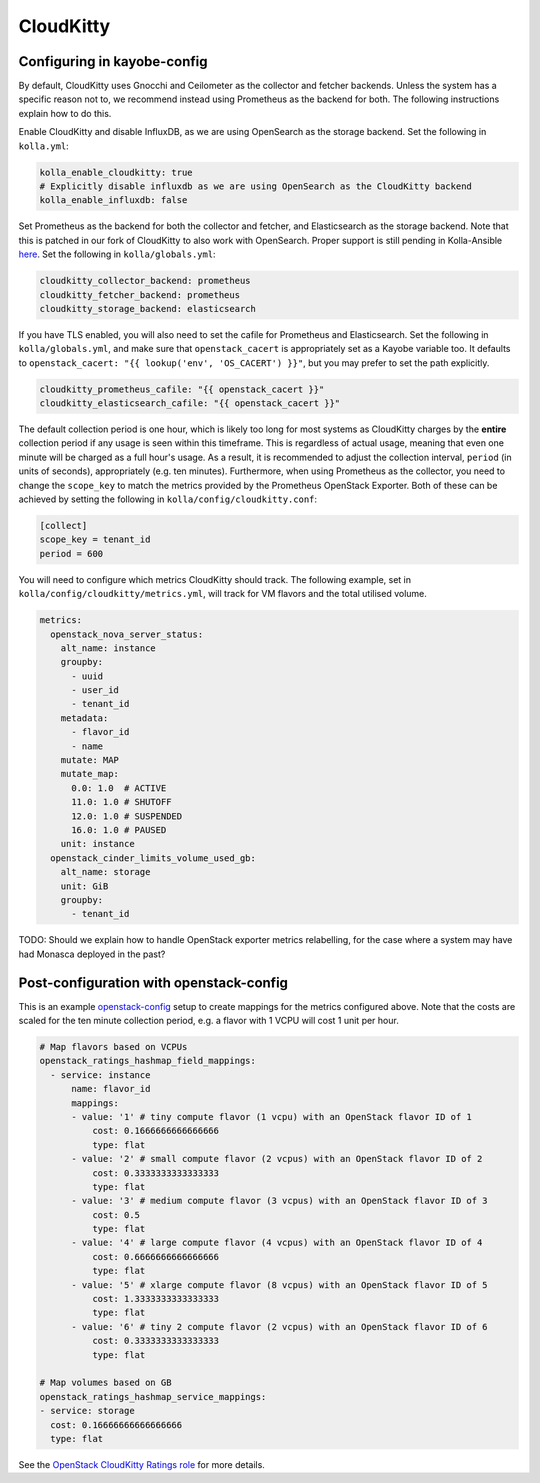 ==========
CloudKitty
==========

Configuring in kayobe-config
============================

By default, CloudKitty uses Gnocchi and Ceilometer as the collector and fetcher
backends. Unless the system has a specific reason not to, we recommend instead
using Prometheus as the backend for both. The following instructions explain
how to do this.

Enable CloudKitty and disable InfluxDB, as we are using OpenSearch as the
storage backend. Set the following in ``kolla.yml``:

.. code-block:: yaml

  kolla_enable_cloudkitty: true
  # Explicitly disable influxdb as we are using OpenSearch as the CloudKitty backend
  kolla_enable_influxdb: false

Set Prometheus as the backend for both the collector and fetcher, and Elasticsearch as the
storage backend. Note that this is patched in our fork of CloudKitty to also
work with OpenSearch. Proper support is still pending in Kolla-Ansible `here
<https://review.opendev.org/c/openstack/kolla-ansible/+/898555>`__. Set the
following in ``kolla/globals.yml``:

.. code-block:: yaml

  cloudkitty_collector_backend: prometheus
  cloudkitty_fetcher_backend: prometheus
  cloudkitty_storage_backend: elasticsearch

If you have TLS enabled, you will also need to set the cafile for Prometheus
and Elasticsearch. Set the following in ``kolla/globals.yml``, and make sure
that ``openstack_cacert`` is appropriately set as a Kayobe variable too. It
defaults to ``openstack_cacert: "{{ lookup('env', 'OS_CACERT') }}"``, but you
may prefer to set the path explicitly.

.. code-block:: yaml

  cloudkitty_prometheus_cafile: "{{ openstack_cacert }}"
  cloudkitty_elasticsearch_cafile: "{{ openstack_cacert }}"

The default collection period is one hour, which is likely too long for most
systems as CloudKitty charges by the **entire** collection period if any usage
is seen within this timeframe. This is regardless of actual usage, meaning that
even one minute will be charged as a full hour's usage. As a result, it is
recommended to adjust the collection interval, ``period`` (in units of
seconds), appropriately (e.g. ten minutes). Furthermore, when using Prometheus
as the collector, you need to change the ``scope_key`` to match the metrics
provided by the Prometheus OpenStack Exporter. Both of these can be achieved by
setting the following in ``kolla/config/cloudkitty.conf``:

.. code-block:: console

  [collect]
  scope_key = tenant_id
  period = 600

You will need to configure which metrics CloudKitty should track. The following
example, set in ``kolla/config/cloudkitty/metrics.yml``, will track for VM flavors and
the total utilised volume.

.. code-block:: yaml

  metrics:
    openstack_nova_server_status:
      alt_name: instance
      groupby:
        - uuid
        - user_id
        - tenant_id
      metadata:
        - flavor_id
        - name
      mutate: MAP
      mutate_map:
        0.0: 1.0  # ACTIVE
        11.0: 1.0 # SHUTOFF
        12.0: 1.0 # SUSPENDED
        16.0: 1.0 # PAUSED
      unit: instance
    openstack_cinder_limits_volume_used_gb:
      alt_name: storage
      unit: GiB
      groupby:
        - tenant_id

TODO: Should we explain how to handle OpenStack exporter metrics relabelling,
for the case where a system may have had Monasca deployed in the past?

Post-configuration with openstack-config
========================================

This is an example `openstack-config
<https://github.com/stackhpc/openstack-config>`__ setup to create mappings for
the metrics configured above. Note that the costs are scaled for the ten minute
collection period, e.g. a flavor with 1 VCPU will cost 1 unit per hour.

.. code-block:: yaml

  # Map flavors based on VCPUs
  openstack_ratings_hashmap_field_mappings:
    - service: instance
        name: flavor_id
        mappings:
        - value: '1' # tiny compute flavor (1 vcpu) with an OpenStack flavor ID of 1
            cost: 0.1666666666666666
            type: flat
        - value: '2' # small compute flavor (2 vcpus) with an OpenStack flavor ID of 2
            cost: 0.3333333333333333
            type: flat
        - value: '3' # medium compute flavor (3 vcpus) with an OpenStack flavor ID of 3
            cost: 0.5
            type: flat
        - value: '4' # large compute flavor (4 vcpus) with an OpenStack flavor ID of 4
            cost: 0.6666666666666666
            type: flat
        - value: '5' # xlarge compute flavor (8 vcpus) with an OpenStack flavor ID of 5
            cost: 1.3333333333333333
            type: flat
        - value: '6' # tiny 2 compute flavor (2 vcpus) with an OpenStack flavor ID of 6
            cost: 0.3333333333333333
            type: flat

  # Map volumes based on GB
  openstack_ratings_hashmap_service_mappings:
  - service: storage
    cost: 0.16666666666666666
    type: flat

See the `OpenStack CloudKitty Ratings role
<https://github.com/stackhpc/ansible-collection-openstack/tree/main/roles/os_ratings>`__
for more details.

